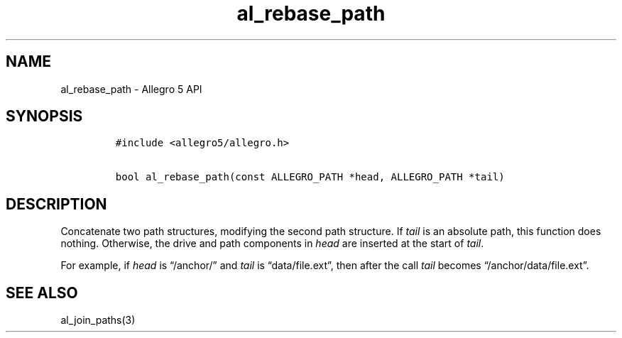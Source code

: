 .\" Automatically generated by Pandoc 3.1.3
.\"
.\" Define V font for inline verbatim, using C font in formats
.\" that render this, and otherwise B font.
.ie "\f[CB]x\f[]"x" \{\
. ftr V B
. ftr VI BI
. ftr VB B
. ftr VBI BI
.\}
.el \{\
. ftr V CR
. ftr VI CI
. ftr VB CB
. ftr VBI CBI
.\}
.TH "al_rebase_path" "3" "" "Allegro reference manual" ""
.hy
.SH NAME
.PP
al_rebase_path - Allegro 5 API
.SH SYNOPSIS
.IP
.nf
\f[C]
#include <allegro5/allegro.h>

bool al_rebase_path(const ALLEGRO_PATH *head, ALLEGRO_PATH *tail)
\f[R]
.fi
.SH DESCRIPTION
.PP
Concatenate two path structures, modifying the second path structure.
If \f[I]tail\f[R] is an absolute path, this function does nothing.
Otherwise, the drive and path components in \f[I]head\f[R] are inserted
at the start of \f[I]tail\f[R].
.PP
For example, if \f[I]head\f[R] is \[lq]/anchor/\[rq] and \f[I]tail\f[R]
is \[lq]data/file.ext\[rq], then after the call \f[I]tail\f[R] becomes
\[lq]/anchor/data/file.ext\[rq].
.SH SEE ALSO
.PP
al_join_paths(3)
